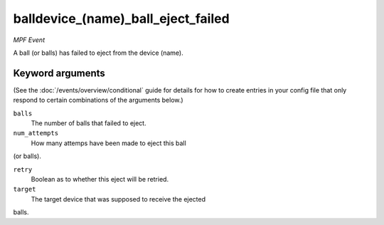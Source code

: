 balldevice_(name)_ball_eject_failed
===================================

*MPF Event*

A ball (or balls) has failed to eject from the device (name).

Keyword arguments
-----------------

(See the :doc:`/events/overview/conditional` guide for details for how to
create entries in your config file that only respond to certain combinations of
the arguments below.)

``balls``
  The number of balls that failed to eject.

``num_attempts``
  How many attemps have been made to eject this ball
(or balls).

``retry``
  Boolean as to whether this eject will be retried.

``target``
  The target device that was supposed to receive the ejected
balls.

